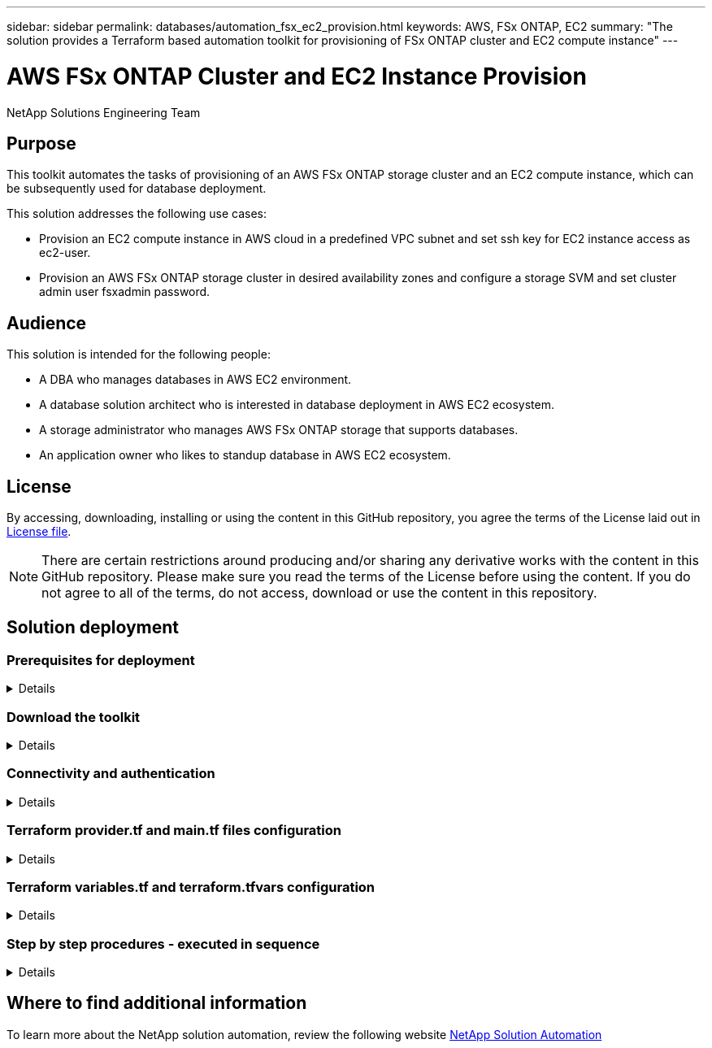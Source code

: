 ---
sidebar: sidebar
permalink: databases/automation_fsx_ec2_provision.html
keywords: AWS, FSx ONTAP, EC2
summary: "The solution provides a Terraform based automation toolkit for provisioning of FSx ONTAP cluster and EC2 compute instance"   
---

= AWS FSx ONTAP Cluster and EC2 Instance Provision
:hardbreaks:
:nofooter:
:icons: font
:linkattrs:
:imagesdir: ./../media/

NetApp Solutions Engineering Team

[.lead]
== Purpose

This toolkit automates the tasks of provisioning of an AWS FSx ONTAP storage cluster and an EC2 compute instance, which can be subsequently used for database deployment. 


This solution addresses the following use cases:

* Provision an EC2 compute instance in AWS cloud in a predefined VPC subnet and set ssh key for EC2 instance access as ec2-user.
* Provision an AWS FSx ONTAP storage cluster in desired availability zones and configure a storage SVM and set cluster admin user fsxadmin password. 

== Audience

This solution is intended for the following people:

* A DBA who manages databases in AWS EC2 environment.
* A database solution architect who is interested in database deployment in AWS EC2 ecosystem.
* A storage administrator who manages AWS FSx ONTAP storage that supports databases.
* An application owner who likes to standup database in AWS EC2 ecosystem.

== License

By accessing, downloading, installing or using the content in this GitHub repository, you agree the terms of the License laid out in link:https://github.com/NetApp/na_ora_hadr_failover_resync/blob/master/LICENSE.TXT[License file^].

[NOTE] 

There are certain restrictions around producing and/or sharing any derivative works with the content in this GitHub repository. Please make sure you read the terms of the License before using the content. If you do not agree to all of the terms, do not access, download or use the content in this repository.

== Solution deployment

=== Prerequisites for deployment
[%collapsible]
====
Deployment requires the following prerequisites.

  An Organization and AWS account has been setup in AWS public cloud
    An user to run the deployment has been created
    IAM roles has been configured 
    IAM roles granted to user to permit provisioning the resources


  VPC and security configuration
    A VPC has been created to host the resources to be provisioned
    A security group has been configured for the VPC
    A ssh key pair has been created for EC2 instance access 

  Network configuration
    Subnets has been created for VPC with network segments assigned 
    Route tables and network ACL configured 
    NAT gateways or internet gateways configured for internet access 

====

=== Download the toolkit
[%collapsible]
====

[source, cli]
git clone https://github.com/NetApp/na_aws_fsx_ec2_deploy.git

====

=== Connectivity and authentication
[%collapsible]
====

The toolkit is supposed to be executed from an AWS cloud shell. AWS cloud shell is a browser-based shell that makes it easy to securely manage, explore, and interact with your AWS resources. CloudShell is pre-authenticated with your console credentials. Common development and operations tools are pre-installed, so no local installation or configuration is required.

====

=== Terraform provider.tf and main.tf files configuration
[%collapsible]
====

The provider.tf defines the provider that Terraform is provisioning resources from via API calls. The main.tf defines the resources and attributes of resources that are to be provisioned. Following are some details:

  provider.tf:
    terraform {
      required_providers {
        aws = {
          source  = "hashicorp/aws"
          version = "~> 4.54.0"
        }
      }
    }

  main.tf:
    resource "aws_instance" "ora_01" {
      ami                           = var.ami 
      instance_type                 = var.instance_type
      subnet_id                     = var.subnet_id
      key_name                      = var.ssh_key_name
      root_block_device {
        volume_type                 = "gp3"
        volume_size                 = var.root_volume_size
      }
      tags = {
        Name                        = var.ec2_tag
      }
    }
    ....
====

=== Terraform variables.tf and terraform.tfvars configuration
[%collapsible]
====

The variables.tf declares the variables to be used in main.tf. The terraform.tfvars contains the actual values for the variables. Following are some examples:

  variables.tf:
    ### EC2 instance variables ###

    variable "ami" {
      type        = string 
      description = "EC2 AMI image to be deployed"
    }

    variable "instance_type" {
      type        = string
      description = "EC2 instance type"
    }
    ....

  terraform.tfvars:
    # EC2 instance variables

    ami                     = "ami-06640050dc3f556bb" //RedHat 8.6  AMI
    instance_type           = "t2.micro"
    ec2_tag                 = "ora_01"
    subnet_id               = "subnet-04f5fe7073ff514fb"
    ssh_key_name            = "sufi_new"
    root_volume_size        = 30
    ....

====

=== Step by step procedures - executed in sequence
[%collapsible]
====

. Install Terraform in AWS cloud shell.
+
[source,  cli]
git clone https://github.com/tfutils/tfenv.git ~/.tfenv
+
[source, cli]
mkdir ~/bin
+
[source, cli]
ln -s ~/.tfenv/bin/* ~/bin/
+
[source, cli]
tfenv install
+
[source, cli]
tfenv use 1.3.9
  
. Download the toolkit from NetApp GitHub public site
+
[source, cli]
git clone https://github.com/NetApp-Automation/na_aws_fsx_ec2_deploy.git
  
. Run init to initialize terraform
+
[source, cli]
terraform init

. Output the execution plan
+
[source, cli]
terraform plan -out=main.plan

. Apply the execution plan
+
[source, cli]
terraform apply "main.plan"

. Run destroy to remove the resources when done
+
[source, cli]
terraform destroy 
  
====

== Where to find additional information

To learn more about the NetApp solution automation, review the following website link:../automation/automation_introduction.html[NetApp Solution Automation^]

